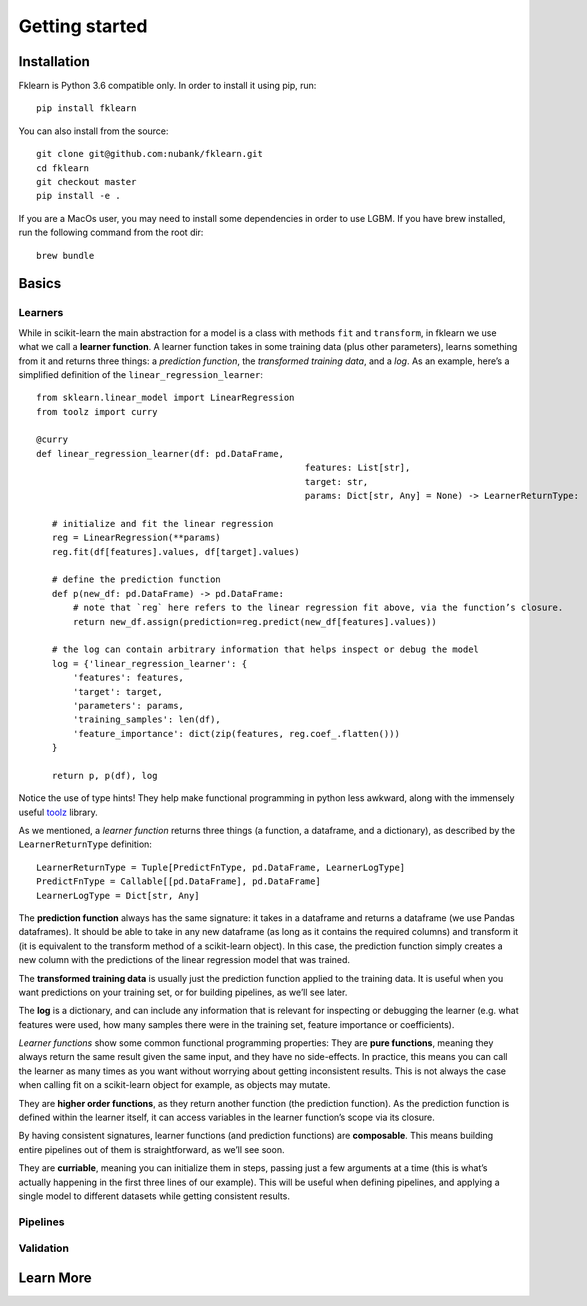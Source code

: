 ===============
Getting started
===============

Installation
------------

Fklearn is Python 3.6 compatible only. In order to install it using pip, run::

    pip install fklearn


You can also install from the source::

    git clone git@github.com:nubank/fklearn.git
    cd fklearn
    git checkout master
    pip install -e .


If you are a MacOs user, you may need to install some dependencies in order to use LGBM. If you have brew installed,
run the following command from the root dir::

    brew bundle

Basics
------

Learners
########

While in scikit-learn the main abstraction for a model is a class with methods ``fit`` and ``transform``,
in fklearn we use what we call a **learner function**. A learner function takes in some training data (plus other parameters),
learns something from it and returns three things: a *prediction function*, the *transformed training data*, and a *log*.
As an example, here’s a simplified definition of the ``linear_regression_learner``::

    from sklearn.linear_model import LinearRegression
    from toolz import curry

    @curry
    def linear_regression_learner(df: pd.DataFrame,
                                                       features: List[str],
                                                       target: str,
                                                       params: Dict[str, Any] = None) -> LearnerReturnType:

       # initialize and fit the linear regression
       reg = LinearRegression(**params)
       reg.fit(df[features].values, df[target].values)

       # define the prediction function
       def p(new_df: pd.DataFrame) -> pd.DataFrame:
           # note that `reg` here refers to the linear regression fit above, via the function’s closure.
           return new_df.assign(prediction=reg.predict(new_df[features].values))

       # the log can contain arbitrary information that helps inspect or debug the model
       log = {'linear_regression_learner': {
           'features': features,
           'target': target,
           'parameters': params,
           'training_samples': len(df),
           'feature_importance': dict(zip(features, reg.coef_.flatten()))
       }

       return p, p(df), log

Notice the use of type hints! They help make functional programming in python less awkward, along with the immensely useful `toolz <https://toolz.readthedocs.io>`_ library.

As we mentioned, a *learner function* returns three things (a function, a dataframe, and a dictionary), as described by the ``LearnerReturnType`` definition::

    LearnerReturnType = Tuple[PredictFnType, pd.DataFrame, LearnerLogType]
    PredictFnType = Callable[[pd.DataFrame], pd.DataFrame]
    LearnerLogType = Dict[str, Any]

The **prediction function** always has the same signature: it takes in a dataframe and returns a dataframe (we use Pandas dataframes).
It should be able to take in any new dataframe (as long as it contains the required columns) and transform it
(it is equivalent to the transform method of a scikit-learn object).
In this case, the prediction function simply creates a new column with the predictions of the linear regression model that was trained.

The **transformed training data** is usually just the prediction function applied to the training data. It is useful when you want predictions on your training set, or for building pipelines, as we’ll see later.

The **log** is a dictionary, and can include any information that is relevant for inspecting or debugging the learner (e.g. what features were used, how many samples there were in the training set, feature importance or coefficients).

*Learner functions* show some common functional programming properties:
They are **pure functions**, meaning they always return the same result given the same input, and they have no side-effects. In practice, this means you can call the learner as many times as you want without worrying about getting inconsistent results. This is not always the case when calling fit on a scikit-learn object for example, as objects may mutate.

They are **higher order functions**, as they return another function (the prediction function). As the prediction function is defined within the learner itself, it can access variables in the learner function’s scope via its closure.

By having consistent signatures, learner functions (and prediction functions) are **composable**. This means building entire pipelines out of them is straightforward, as we’ll see soon.

They are **curriable**, meaning you can initialize them in steps, passing just a few arguments at a time (this is what’s actually happening in the first three lines of our example). This will be useful when defining pipelines, and applying a single model to different datasets while getting consistent results.


Pipelines
#########



Validation
##########

Learn More
----------

